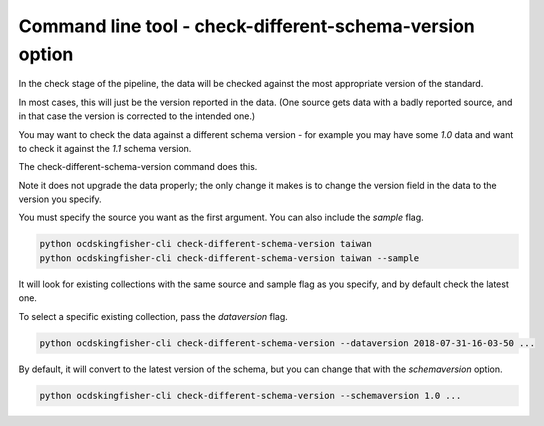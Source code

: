 Command line tool - check-different-schema-version option
=========================================================

In the check stage of the pipeline, the data will be checked against the most appropriate version of the standard.

In most cases, this will just be the version reported in the data.
(One source gets data with a badly reported source, and in that case the version is corrected to the intended one.)

You may want to check the data against a different schema version - for example you may have some `1.0` data and want
to check it against the `1.1` schema version.

The check-different-schema-version command does this.

Note it does not upgrade the data properly; the only change it makes is to change the version field in the data to
the version you specify.

You must specify the source you want as the first argument. You can also include the `sample` flag.

.. code-block:: shell-session

    python ocdskingfisher-cli check-different-schema-version taiwan
    python ocdskingfisher-cli check-different-schema-version taiwan --sample

It will look for existing collections with the same source and sample flag as you specify, and by default check the latest one.

To select a specific existing collection, pass the `dataversion` flag.

.. code-block:: shell-session

    python ocdskingfisher-cli check-different-schema-version --dataversion 2018-07-31-16-03-50 ...

By default, it will convert to the latest version of the schema, but you can change that with the `schemaversion` option.

.. code-block:: shell-session

    python ocdskingfisher-cli check-different-schema-version --schemaversion 1.0 ...


